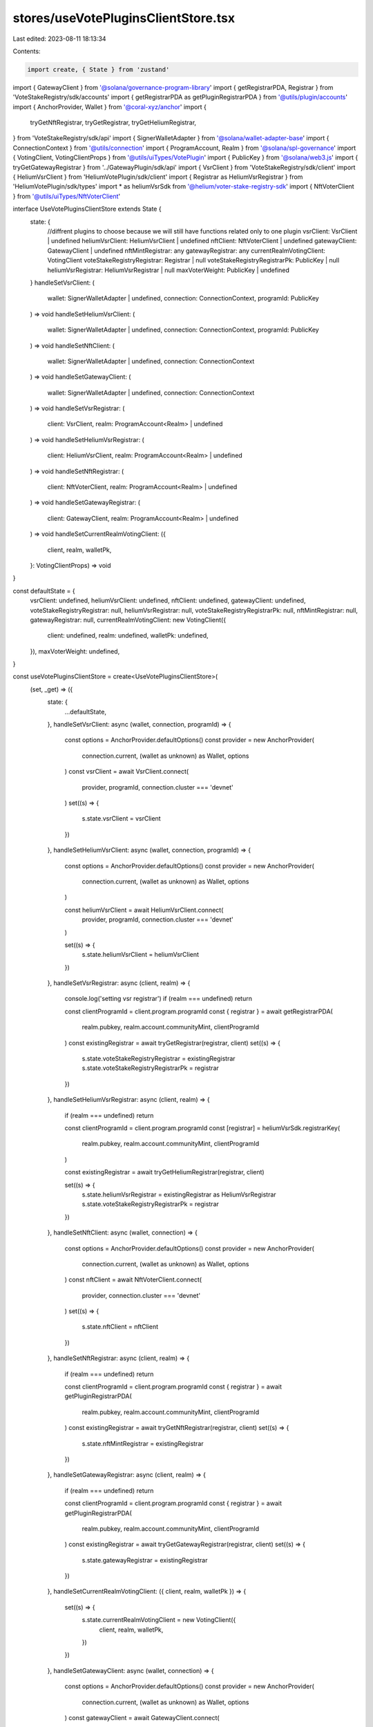 stores/useVotePluginsClientStore.tsx
====================================

Last edited: 2023-08-11 18:13:34

Contents:

.. code-block:: tsx

    import create, { State } from 'zustand'
import { GatewayClient } from '@solana/governance-program-library'
import { getRegistrarPDA, Registrar } from 'VoteStakeRegistry/sdk/accounts'
import { getRegistrarPDA as getPluginRegistrarPDA } from '@utils/plugin/accounts'
import { AnchorProvider, Wallet } from '@coral-xyz/anchor'
import {
  tryGetNftRegistrar,
  tryGetRegistrar,
  tryGetHeliumRegistrar,
} from 'VoteStakeRegistry/sdk/api'
import { SignerWalletAdapter } from '@solana/wallet-adapter-base'
import { ConnectionContext } from '@utils/connection'
import { ProgramAccount, Realm } from '@solana/spl-governance'
import { VotingClient, VotingClientProps } from '@utils/uiTypes/VotePlugin'
import { PublicKey } from '@solana/web3.js'
import { tryGetGatewayRegistrar } from '../GatewayPlugin/sdk/api'
import { VsrClient } from 'VoteStakeRegistry/sdk/client'
import { HeliumVsrClient } from 'HeliumVotePlugin/sdk/client'
import { Registrar as HeliumVsrRegistrar } from 'HeliumVotePlugin/sdk/types'
import * as heliumVsrSdk from '@helium/voter-stake-registry-sdk'
import { NftVoterClient } from '@utils/uiTypes/NftVoterClient'

interface UseVotePluginsClientStore extends State {
  state: {
    //diffrent plugins to choose because we will still have functions related only to one plugin
    vsrClient: VsrClient | undefined
    heliumVsrClient: HeliumVsrClient | undefined
    nftClient: NftVoterClient | undefined
    gatewayClient: GatewayClient | undefined
    nftMintRegistrar: any
    gatewayRegistrar: any
    currentRealmVotingClient: VotingClient
    voteStakeRegistryRegistrar: Registrar | null
    voteStakeRegistryRegistrarPk: PublicKey | null
    heliumVsrRegistrar: HeliumVsrRegistrar | null
    maxVoterWeight: PublicKey | undefined
  }
  handleSetVsrClient: (
    wallet: SignerWalletAdapter | undefined,
    connection: ConnectionContext,
    programId: PublicKey
  ) => void
  handleSetHeliumVsrClient: (
    wallet: SignerWalletAdapter | undefined,
    connection: ConnectionContext,
    programId: PublicKey
  ) => void
  handleSetNftClient: (
    wallet: SignerWalletAdapter | undefined,
    connection: ConnectionContext
  ) => void
  handleSetGatewayClient: (
    wallet: SignerWalletAdapter | undefined,
    connection: ConnectionContext
  ) => void
  handleSetVsrRegistrar: (
    client: VsrClient,
    realm: ProgramAccount<Realm> | undefined
  ) => void
  handleSetHeliumVsrRegistrar: (
    client: HeliumVsrClient,
    realm: ProgramAccount<Realm> | undefined
  ) => void
  handleSetNftRegistrar: (
    client: NftVoterClient,
    realm: ProgramAccount<Realm> | undefined
  ) => void
  handleSetGatewayRegistrar: (
    client: GatewayClient,
    realm: ProgramAccount<Realm> | undefined
  ) => void
  handleSetCurrentRealmVotingClient: ({
    client,
    realm,
    walletPk,
  }: VotingClientProps) => void
}

const defaultState = {
  vsrClient: undefined,
  heliumVsrClient: undefined,
  nftClient: undefined,
  gatewayClient: undefined,
  voteStakeRegistryRegistrar: null,
  heliumVsrRegistrar: null,
  voteStakeRegistryRegistrarPk: null,
  nftMintRegistrar: null,
  gatewayRegistrar: null,
  currentRealmVotingClient: new VotingClient({
    client: undefined,
    realm: undefined,
    walletPk: undefined,
  }),
  maxVoterWeight: undefined,
}

const useVotePluginsClientStore = create<UseVotePluginsClientStore>(
  (set, _get) => ({
    state: {
      ...defaultState,
    },
    handleSetVsrClient: async (wallet, connection, programId) => {
      const options = AnchorProvider.defaultOptions()
      const provider = new AnchorProvider(
        connection.current,
        (wallet as unknown) as Wallet,
        options
      )
      const vsrClient = await VsrClient.connect(
        provider,
        programId,
        connection.cluster === 'devnet'
      )
      set((s) => {
        s.state.vsrClient = vsrClient
      })
    },
    handleSetHeliumVsrClient: async (wallet, connection, programId) => {
      const options = AnchorProvider.defaultOptions()
      const provider = new AnchorProvider(
        connection.current,
        (wallet as unknown) as Wallet,
        options
      )

      const heliumVsrClient = await HeliumVsrClient.connect(
        provider,
        programId,
        connection.cluster === 'devnet'
      )

      set((s) => {
        s.state.heliumVsrClient = heliumVsrClient
      })
    },
    handleSetVsrRegistrar: async (client, realm) => {
      console.log('setting vsr registrar')
      if (realm === undefined) return

      const clientProgramId = client.program.programId
      const { registrar } = await getRegistrarPDA(
        realm.pubkey,
        realm.account.communityMint,
        clientProgramId
      )
      const existingRegistrar = await tryGetRegistrar(registrar, client)
      set((s) => {
        s.state.voteStakeRegistryRegistrar = existingRegistrar
        s.state.voteStakeRegistryRegistrarPk = registrar
      })
    },
    handleSetHeliumVsrRegistrar: async (client, realm) => {
      if (realm === undefined) return

      const clientProgramId = client.program.programId
      const [registrar] = heliumVsrSdk.registrarKey(
        realm.pubkey,
        realm.account.communityMint,
        clientProgramId
      )

      const existingRegistrar = await tryGetHeliumRegistrar(registrar, client)

      set((s) => {
        s.state.heliumVsrRegistrar = existingRegistrar as HeliumVsrRegistrar
        s.state.voteStakeRegistryRegistrarPk = registrar
      })
    },
    handleSetNftClient: async (wallet, connection) => {
      const options = AnchorProvider.defaultOptions()
      const provider = new AnchorProvider(
        connection.current,
        (wallet as unknown) as Wallet,
        options
      )
      const nftClient = await NftVoterClient.connect(
        provider,
        connection.cluster === 'devnet'
      )
      set((s) => {
        s.state.nftClient = nftClient
      })
    },
    handleSetNftRegistrar: async (client, realm) => {
      if (realm === undefined) return

      const clientProgramId = client.program.programId
      const { registrar } = await getPluginRegistrarPDA(
        realm.pubkey,
        realm.account.communityMint,
        clientProgramId
      )
      const existingRegistrar = await tryGetNftRegistrar(registrar, client)
      set((s) => {
        s.state.nftMintRegistrar = existingRegistrar
      })
    },
    handleSetGatewayRegistrar: async (client, realm) => {
      if (realm === undefined) return

      const clientProgramId = client.program.programId
      const { registrar } = await getPluginRegistrarPDA(
        realm.pubkey,
        realm.account.communityMint,
        clientProgramId
      )
      const existingRegistrar = await tryGetGatewayRegistrar(registrar, client)
      set((s) => {
        s.state.gatewayRegistrar = existingRegistrar
      })
    },
    handleSetCurrentRealmVotingClient: ({ client, realm, walletPk }) => {
      set((s) => {
        s.state.currentRealmVotingClient = new VotingClient({
          client,
          realm,
          walletPk,
        })
      })
    },
    handleSetGatewayClient: async (wallet, connection) => {
      const options = AnchorProvider.defaultOptions()
      const provider = new AnchorProvider(
        connection.current,
        (wallet as unknown) as Wallet,
        options
      )
      const gatewayClient = await GatewayClient.connect(
        provider,
        connection.cluster === 'devnet'
      )
      set((s) => {
        s.state.gatewayClient = gatewayClient
      })
    },
  })
)

export default useVotePluginsClientStore


